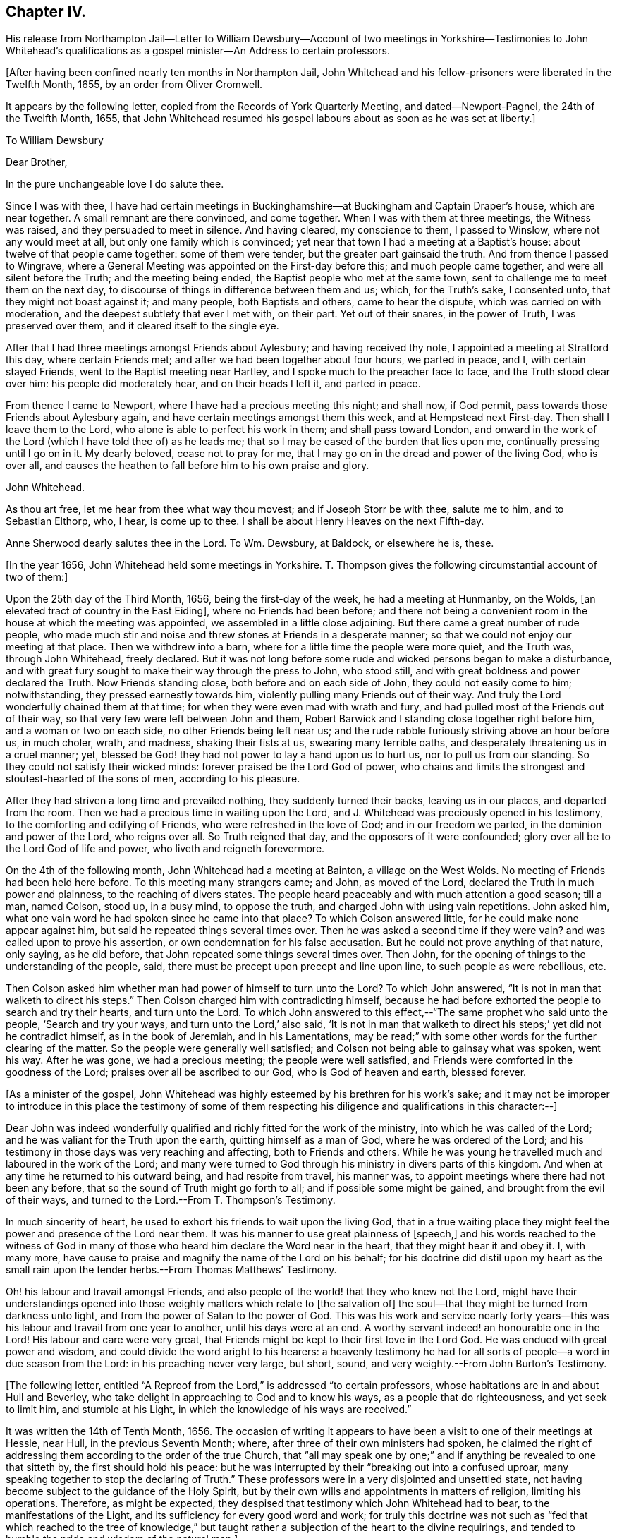 == Chapter IV.

His release from Northampton Jail--Letter to William Dewsbury--Account
of two meetings in Yorkshire--Testimonies to John Whitehead`'s
qualifications as a gospel minister--An Address to certain professors.

+++[+++After having been confined nearly ten months in Northampton Jail,
John Whitehead and his fellow-prisoners were liberated in the Twelfth Month, 1655,
by an order from Oliver Cromwell.

It appears by the following letter, copied from the Records of York Quarterly Meeting,
and dated--Newport-Pagnel, the 24th of the Twelfth Month, 1655,
that John Whitehead resumed his gospel labours about as soon as he was set at liberty.]

To William Dewsbury

Dear Brother,

In the pure unchangeable love I do salute thee.

Since I was with thee,
I have had certain meetings in Buckinghamshire--at
Buckingham and Captain Draper`'s house,
which are near together.
A small remnant are there convinced, and come together.
When I was with them at three meetings, the Witness was raised,
and they persuaded to meet in silence.
And having cleared, my conscience to them, I passed to Winslow,
where not any would meet at all, but only one family which is convinced;
yet near that town I had a meeting at a Baptist`'s house:
about twelve of that people came together: some of them were tender,
but the greater part gainsaid the truth.
And from thence I passed to Wingrave,
where a General Meeting was appointed on the First-day before this;
and much people came together, and were all silent before the Truth;
and the meeting being ended, the Baptist people who met at the same town,
sent to challenge me to meet them on the next day,
to discourse of things in difference between them and us; which, for the Truth`'s sake,
I consented unto, that they might not boast against it; and many people,
both Baptists and others, came to hear the dispute, which was carried on with moderation,
and the deepest subtlety that ever I met with, on their part.
Yet out of their snares, in the power of Truth, I was preserved over them,
and it cleared itself to the single eye.

After that I had three meetings amongst Friends about Aylesbury;
and having received thy note, I appointed a meeting at Stratford this day,
where certain Friends met; and after we had been together about four hours,
we parted in peace, and I, with certain stayed Friends,
went to the Baptist meeting near Hartley, and I spoke much to the preacher face to face,
and the Truth stood clear over him: his people did moderately hear,
and on their heads I left it, and parted in peace.

From thence I came to Newport, where I have had a precious meeting this night;
and shall now, if God permit, pass towards those Friends about Aylesbury again,
and have certain meetings amongst them this week, and at Hempstead next First-day.
Then shall I leave them to the Lord, who alone is able to perfect his work in them;
and shall pass toward London,
and onward in the work of the Lord (which I have told thee of) as he leads me;
that so I may be eased of the burden that lies upon me,
continually pressing until I go on in it.
My dearly beloved, cease not to pray for me,
that I may go on in the dread and power of the living God, who is over all,
and causes the heathen to fall before him to his own praise and glory.

John Whitehead.

As thou art free, let me hear from thee what way thou movest;
and if Joseph Storr be with thee, salute me to him, and to Sebastian Elthorp, who,
I hear, is come up to thee.
I shall be about Henry Heaves on the next Fifth-day.

Anne Sherwood dearly salutes thee in the Lord.
To Wm. Dewsbury, at Baldock, or elsewhere he is, these.

+++[+++In the year 1656, John Whitehead held some meetings in Yorkshire.
T+++.+++ Thompson gives the following circumstantial account of two of them:]

Upon the 25th day of the Third Month, 1656, being the first-day of the week,
he had a meeting at Hunmanby, on the Wolds,
+++[+++an elevated tract of country in the East Eiding], where no Friends had been before;
and there not being a convenient room in the house at which the meeting was appointed,
we assembled in a little close adjoining.
But there came a great number of rude people,
who made much stir and noise and threw stones at Friends in a desperate manner;
so that we could not enjoy our meeting at that place.
Then we withdrew into a barn, where for a little time the people were more quiet,
and the Truth was, through John Whitehead, freely declared.
But it was not long before some rude and wicked persons began to make a disturbance,
and with great fury sought to make their way through the press to John, who stood still,
and with great boldness and power declared the Truth.
Now Friends standing close, both before and on each side of John,
they could not easily come to him; notwithstanding, they pressed earnestly towards him,
violently pulling many Friends out of their way.
And truly the Lord wonderfully chained them at that time;
for when they were even mad with wrath and fury,
and had pulled most of the Friends out of their way,
so that very few were left between John and them,
Robert Barwick and I standing close together right before him,
and a woman or two on each side, no other Friends being left near us;
and the rude rabble furiously striving above an hour before us, in much choler, wrath,
and madness, shaking their fists at us, swearing many terrible oaths,
and desperately threatening us in a cruel manner; yet,
blessed be God! they had not power to lay a hand upon us to hurt us,
nor to pull us from our standing.
So they could not satisfy their wicked minds: forever praised be the Lord God of power,
who chains and limits the strongest and stoutest-hearted of the sons of men,
according to his pleasure.

After they had striven a long time and prevailed nothing,
they suddenly turned their backs, leaving us in our places, and departed from the room.
Then we had a precious time in waiting upon the Lord,
and J. Whitehead was preciously opened in his testimony,
to the comforting and edifying of Friends, who were refreshed in the love of God;
and in our freedom we parted, in the dominion and power of the Lord, who reigns over all.
So Truth reigned that day, and the opposers of it were confounded;
glory over all be to the Lord God of life and power,
who liveth and reigneth forevermore.

On the 4th of the following month, John Whitehead had a meeting at Bainton,
a village on the West Wolds.
No meeting of Friends had been held here before.
To this meeting many strangers came; and John, as moved of the Lord,
declared the Truth in much power and plainness, to the reaching of divers states.
The people heard peaceably and with much attention a good season; till a man,
named Colson, stood up, in a busy mind, to oppose the truth,
and charged John with using vain repetitions.
John asked him, what one vain word he had spoken since he came into that place?
To which Colson answered little, for he could make none appear against him,
but said he repeated things several times over.
Then he was asked a second time if they were vain?
and was called upon to prove his assertion, or own condemnation for his false accusation.
But he could not prove anything of that nature, only saying, as he did before,
that John repeated some things several times over.
Then John, for the opening of things to the understanding of the people, said,
there must be precept upon precept and line upon line, to such people as were rebellious,
etc.

Then Colson asked him whether man had power of himself to turn unto the Lord?
To which John answered, "`It is not in man that walketh to direct his steps.`"
Then Colson charged him with contradicting himself,
because he had before exhorted the people to search and try their hearts,
and turn unto the Lord.
To which John answered to this effect,--"`The same prophet who said unto the people,
'`Search and try your ways, and turn unto the Lord,`' also said,
'`It is not in man that walketh to direct his steps;`' yet did not he contradict himself,
as in the book of Jeremiah, and in his Lamentations,
may be read;`" with some other words for the further clearing of the matter.
So the people were generally well satisfied;
and Colson not being able to gainsay what was spoken, went his way.
After he was gone, we had a precious meeting; the people were well satisfied,
and Friends were comforted in the goodness of the Lord;
praises over all be ascribed to our God, who is God of heaven and earth, blessed forever.

+++[+++As a minister of the gospel,
John Whitehead was highly esteemed by his brethren for his work`'s sake;
and it may not be improper to introduce in this place the testimony of some of
them respecting his diligence and qualifications in this character:--]

Dear John was indeed wonderfully qualified and richly fitted for the work of the ministry,
into which he was called of the Lord; and he was valiant for the Truth upon the earth,
quitting himself as a man of God, where he was ordered of the Lord;
and his testimony in those days was very reaching and affecting,
both to Friends and others.
While he was young he travelled much and laboured in the work of the Lord;
and many were turned to God through his ministry in divers parts of this kingdom.
And when at any time he returned to his outward being, and had respite from travel,
his manner was, to appoint meetings where there had not been any before,
that so the sound of Truth might go forth to all; and if possible some might be gained,
and brought from the evil of their ways,
and turned to the Lord.--From T. Thompson`'s Testimony.

In much sincerity of heart, he used to exhort his friends to wait upon the living God,
that in a true waiting place they might feel the
power and presence of the Lord near them.
It was his manner to use great plainness of +++[+++speech,]
and his words reached to the witness of God in many of those
who heard him declare the Word near in the heart,
that they might hear it and obey it.
I, with many more, have cause to praise and magnify the name of the Lord on his behalf;
for his doctrine did distil upon my heart as the small rain
upon the tender herbs.--From Thomas Matthews`' Testimony.

Oh! his labour and travail amongst Friends,
and also people of the world! that they who knew not the Lord,
might have their understandings opened into those
weighty matters which relate to +++[+++the salvation of]
the soul--that they might be turned from darkness unto light,
and from the power of Satan to the power of God.
This was his work and service nearly forty years--this
was his labour and travail from one year to another,
until his days were at an end.
A worthy servant indeed! an honourable one in the Lord!
His labour and care were very great,
that Friends might be kept to their first love in the Lord God.
He was endued with great power and wisdom,
and could divide the word aright to his hearers:
a heavenly testimony he had for all sorts of people--a word in due season from the Lord:
in his preaching never very large, but short, sound,
and very weighty.--From John Burton`'s Testimony.

+++[+++The following letter,
entitled "`A Reproof from the Lord,`" is addressed "`to certain professors,
whose habitations are in and about Hull and Beverley,
who take delight in approaching to God and to know his ways,
as a people that do righteousness, and yet seek to limit him, and stumble at his Light,
in which the knowledge of his ways are received.`"

It was written the 14th of Tenth Month, 1656.
The occasion of writing it appears to have been a
visit to one of their meetings at Hessle,
near Hull, in the previous Seventh Month; where,
after three of their own ministers had spoken,
he claimed the right of addressing them according to the order of the true Church,
that "`all may speak one by one;`" and if anything be revealed to one that sitteth by,
the first should hold his peace:
but he was interrupted by their "`breaking out into a confused uproar,
many speaking together to stop the declaring of Truth.`"
These professors were in a very disjointed and unsettled state,
not having become subject to the guidance of the Holy Spirit,
but by their own wills and appointments in matters of religion, limiting his operations.
Therefore, as might be expected,
they despised that testimony which John Whitehead had to bear,
to the manifestations of the Light, and its sufficiency for every good word and work;
for truly this doctrine was not such as "`fed that which reached to the tree
of knowledge,`" but taught rather a subjection of the heart to the divine requirings,
and tended to humble the pride and wisdom of the natural man.]

A Reproof from the Lord

Friends,

Consider how you are puffed up in your knowledge, and your hearts waxed fat,
and your eyes blinded by the god of this world, and your ears become dull of hearing,
that you cannot savour the things of God nor rejoice in the Truth,
but account Jesus Christ, preached as the Light of the world,
who enlighteneth every man that cometh into the world,--a fancy,
and foolishness or simpleness, to what you have attained;
though few of you know any thing of the "`fellowship of his sufferings,`" or "`the power
of his resurrection,`" or the virtue of his life made manifest in you,
but have only got the report and fame thereof to talk of;
and in your prudence and comprehensions are prescribing
a way and seeking to limit the Holy One in it.

And being lifted up in your knowledge,
you account it a needless thing to lay amongst you
the foundation of repentance from dead works,
though you be even found therein,
as the Light of Christ in all your consciences will witness,
which shows you your secret lust, pride and high-mindedness, covetousness,
love for and conformity to this world; as also your respect of persons,
anger and peevishness, with your false accusing, deriding, foolish laughter,
wantonness and so forth; which dead works,
and your saying that you have not power against them,
are a clearer testimony of your unbelief and disowning of Christ,
than all your profession of faith in him and talking of his excellency in words,
can be for you;
which profession and fair-saying is nothing but hypocrisy
whilst you do not the things which you say;
and the hope you have in the carnal nature is not sure and stedfast,
but must be cut off and perish, and you also except you repent:
and this you shall witness to be truth declared in plainness,
when the workers of iniquity are forced to depart from Christ and are rewarded "`according
to the deeds done in the body,`" and those only who have done the Father`'s will,
enter into the kingdom.
May this be a warning to all that mention the name of the Lord Jesus Christ,
no longer to deceive yourselves with a vain hope that purifies not.

Neither let any deceive you with vain words; but believe in the Light of the Lord Jesus,
and singly wait, that therein you may receive power for obedience to the faith.
And put away the evil of your doings and the abominations that are in your hearts,
which shut out your prayers that they pass not through unto God;
but you ask and receive not, desire to have and have not,
because you ask amiss to consume it on the lust of your own wills,
which are not subjected in the cross.
Although a joy arises in some of your affections at the uttering
forth of words that make mention of the thing you want,
which joy for a time you may feed on; yet anon it withers and fades away,
and you are but where you were before, at a loss in yourselves,
sticking fast in the mire and clay,
and in bondage to the corruption and evil of your hearts.
And not believing in the Light, which opens the blind eye,
you know not where to find the power which should slay the
enmity and crucify the flesh with the affections and lusts,
but are struggling and striving by what you can do to enter,
often pleading your actions before the Lord and filling your mouths
with arguments to persuade him to accept your endeavours and prayers.
These are seen to be exacted labours and a forced work,
performed in the strength of the natural understanding and wisdom,
by which you neither know God nor his mind, but have a zeal not according to knowledge;
(from which arises many deceitful workings,
as crying and the like) in which you call for fire from heaven,
not knowing of what spirit you are.

But the Lord who searcheth all hearts and knoweth your intents,
hath shut out your wisdom from knowing him or his way;
and you cannot come to touch the tree of life by all your climbing, turning and striving;
the flaming sword being set to keep its way, you cannot pass through to feed on it,
whilst you live in that wisdom and nature wherein pride,
strife and every evil work lodge.
Before you have a right to the tree of life, you must become fools,
and cast down your crowns at the feet of Christ,
who lighteth every man that cometh into the world;
and own his witness who hath kindled a burning under your glory,
and testifies of your works that they are evil.
In his Light stand still,
and you will see condemnation upon all your own willing
and running and acting in your strength,
as also upon all your wickedness and self-righteousness,
which are both abomination to God.

A profession of faith, and a talk of Christ and his kingdom to come,
will not serve to cover you that are found therein,
and will not that the Lamb should reign over you in Spirit.
He humbled himself to the cross; his appearance you cannot own nor the glory thereof,
which is not the glory of this world,
nor of the princes of this world which shall come to nought;
but it stands in righteousness, judgment and purity; and he +++[+++who can own it]
receives in this world suffering and reproaches,
whipping and imprisonment in dungeons and holes, and is numbered among transgressors,
buffetted, stoned, spit upon, and accounted a devil, a deceiver, etc.,
even by such as have got the Scriptures to talk of, which testify of Christ.

Yet in all these things the Lamb reigneth and shall reign,
till all rule and all authority be put under Him; though, I say,
his appearance and glory in this world can no more
be owned by such as look for an outward kingdom,
power and dominion, whilst they live in the pride, fashions and lusts of the world,
than it could be by the Jews,
who looked for his appearance in an outward pomp
and for an outward restoration of his kingdom,
and when He appeared, did not know Him, nor the voices of their own prophets,
but fulfilled them in crucifying Him, who was not born by the will of man,
nor appeared according to their expectation and thoughts of Him.
And how like your thoughts and expectations of his appearance are unto theirs,
let his Light in your consciences judge; unto which you may do well to take heed,
until He be manifest, who brings to light that which hath been hid in darkness,
and makes known the counsels of the heart.
Then will you cease from all outward expectations of his coming,
"`lo here`" and "`lo there;`" and know his kingdom to be within,
and feel the sceptre of it, which is righteousness,
smiting at the feet of that glorious image which is set up in your comprehensions,
but must be dashed in pieces by the stone cut out of the mountain without hands,
which is stumbled at, set at nought and rejected by your builders,
who will not acknowledge Him as the Light of the world,
which enlighteneth every man that cometh into the world.

This Light, when preached, you account a low, mean thing and a fancy,
and something that is insufficient for salvation without a further light.
But this I say unto you and testify in the Lord, that you cannot comprehend his height,
who is far above all the powers of darkness, and was from the beginning with God,
by whom all things were made and do consist; whose name is called the Word of God,
who is the Life and Light of men, shining in darkness, though thereby not comprehended;
who was testified in due time, and became flesh and dwelt among men,
and the saints beheld his glory, as of the only begotten Son of God.
And what they heard and saw they witnessed forth; and we know that their witness is true,
who testified of Him that He is "`the true Light that lighteth
every man that cometh into the world;`" and there is not
any besides Him that makes manifest the deeds of darkness,
or can lead out therefrom.

So all that expect or hold out another light than that which lighteth every man,
and deny its sufficiency, are in the fancy,
exalted and puffed up in their own knowledge and wisdom,
with which they cannot understand the Scriptures,
nor experimentally know that the power of the Lord Jesus Christ,
who is the Light of the world, is sufficient to lead out of darkness;
for he who followeth: him shall not abide in darkness, but shall have the Light of Life.
And here the Stone which the builders reject is made the head of the corner,
and is a precious, sure foundation to all them that believe and walk in his Light,
who are witnesses of the virtue of his blood (which
by vain talkers is made a cloak for sin),
washing and cleansing from all sins.

And of His fulness, who is able to save to the uttermost,
have we received power to become the sons of God
in that obedience and righteousness which is perfect,
where all that are found are justified.
This righteousness is revealed from faith to faith in all them that believe in the Light,
which manifests and condemns sin in the flesh;
by which Light all you that stumble at it are seen
to come short of the righteousness of God,
and are shut out of the covenant of grace and light,
wherein salvation and the power against sin is placed.

Yet you are left without excuse, because Light is come into the world,
lighting every man,
in which Light the grace of God that bringeth salvation hath appeared unto all men;
and there is your condemnation who abide in darkness,
that Light is come and grace has appeared, in which power against sin is freely tendered,
and yet darkness is rather loved and lived in, because your deeds are evil.
The free grace of God is turned into wantonness by all you
that live in ungodliness and follow after worldly lusts,
which the saints are taught to deny.
And you are the murmurers, complainers, and slothful servants,
who would foolishly charge the fault upon God, as though he did not draw to Christ,
nor give power against sin; whenas he has freely given him to the people for a witness,
in whom all power and fulness dwell;
and by his Spirit he hath striven with you ever since you began
to yield the members of your bodies servants to unrighteousness;
for which you have often been checked in secret,
and felt the Spirit moving you to purity contrary to your wills.
But how often ye have resisted the Holy Spirit, and quenched his motions,
let the Light in your consciences judge.

Ye stiff-necked and uncircumcised in hearts and ears! how will you be
able to stand when the Lord shall visit upon you the evil of your doings,
who have a form of godliness, but deny the power which overcomes sin?
How deeply are you fallen into the enemy`'s snare, who own his power to keep you in sin,
and cannot see nor own the Spirit and power of God that would lead you out from it,
though it be a reprover of you!
My very soul laments your captivity.
How is the whole head become sick, and the whole heart faint!
How are you scattered in your imaginations,
and driven from mountains to hills which are dry and barren!
How are your glory and beauty withered, and your wise men gone backward,
and their knowledge become foolishness, and their language confounded!
How do you reel to and fro and stagger like a drunken man!
How are you groping in the dark to find Him whom your souls long after!
How do your eyes fail, whilst your expectations are outward,
looking for glorious days and a power to come, but when you know not,
but as you imagine and conceive from the promises written in Scripture!
Which imaginations and conceivings blind the eye (which should apply the promises
to the right object) and lead the mind outward into groundless hopes,
Which are mixed with doubts and uncertainties.
Whilst you follow such blind guides as your own imaginations and conceivings,
which arise from the earthly wisdom which knows not the things of God,
you often fall into the ditch, and are defiled with the pollutions of the world;
and thus compassing yourselves about with the sparks you have kindled,
you are forced to lie down in sorrow.

And now a word to all amongst you who sit weeping by the rivers of Babylon,
and have honest desires after God and his righteousness.--Over you my bowels yearn,
that you may not any longer be tossed about by the sleights of men,
nor feed on airy notions, which give you not the least power against sin,
but draw your minds outward, to look at Christ at a distance from you,
and his appearance in power to come hereafter, though he be near to every one of you,
reproving in the gate or door of your hearts;
even as saith the righteousness which is of faith,
"`The Word is nigh you in your hearts and in your mouths,
that is the Word of faith which we preach.`"
This is the same Word which was from the beginning, preached by the Apostles,
and witnessed to be living and abiding forever, ingrafted and able to save the soul;
and this is it which discerns the thoughts and intents of your hearts,
and bears witness against every vain thought, idle word and froward, ungodly way,
which your own wills, which are bound to vanity, choose.

Therefore, cease from your own wisdom, labours and self-works, which are all wicked;
and stand still in the Light of that ingrafted Word,
(of which the Scriptures testify,) which is able to save your souls.
So may your blind eyes be opened, and you brought into a true sense of your conditions,
to see how you have walked in unpleasant places;
and that notwithstanding all your knowledge and profession,
all is not right in the inward, but corruption still lodgeth in the heart,
as a partition-wall, separating you from God;
and that you have no understanding nor ability to do good of yourselves,
but forever might have perished in this state, if God, in his everlasting love,
had not given his Son a Light into the world, to manifest and lead out of this darkness.
So, in the Light, which shows you sin and inability in self to come out of it, wait,
and you will feel in yourselves the sentence of death
and condemnation upon the first man,
which is of the earth, earthly; and by the operation of God`'s power,
which is manifest in the Light,
you will feel desires begotten and moving in your souls after righteousness.
This motion is the Father`'s drawing in his love that you may not perish,
but come unto Christ, who is the Light and Life; and this is the will of God,
who begets in you by the Word of Truth both to will
and to do according to his good pleasure.

Therefore, beware of continuing in stiff-neckedness,
lest you be found fighters against God and resisters of his will,
as they are who perish in sin; but whilst it is called today, hear "`Him,
who speaketh from Heaven,`" whose voice shakes the heavens and the earth,
who is the good Shepherd and calls unto you that have gone astray.
Therefore, harden not your hearts, but wait in spirit to hear and know his voice,
who testifies against all sin,
and calls you to come after Him out of the conformity and love of this world:
for whosoever will be his disciple, must sell all, deny himself,
and take up his cross daily, and in obedience follow Him.
This is that which you yet want; and +++[+++your want of it]
makes the difference between you and us,
and is the ground of the enmity`'s standing and sin prevailing over you.
Therefore let him who amongst you is weary and heavy laden therewith,
and would be Christ`'s disciple, consult not with flesh and blood,
nor give way to that nature which stumbles at the cross and seeks
to save its own life in the delights and pleasures of the flesh,
and to keep in the union, love and impure friendship of the world,
which is "`enmity against God;`" and whosoever will be its friend, is God`'s enemy.
Profess what you will, who love the world, the love of the Father is not in you.
Therefore, do not love it, nor the things that are in it,
neither fear any outward losses or sufferings that you shall
meet with in your separation from your former companions,
nor the frowns nor oppositions of men;
for if you count any thing too dear to part with that you may win Christ,
you are not worthy of him.

Let self, in which the inability to do good lodgeth, be wholly denied by you,
and take up the daily cross to your wills and lusts, that war against your souls;
which cross crucifies to the world and is the power of God in all that are saved.
And taking it up and enduring it,
you will come to witness the flesh crucified with its affections and lusts,
and the partition-wall broken down,
and that which lets taken out of the way by the Lamb of God,
in whom dwelleth the fulness both of wisdom and power.
These together with Himself are freely given to all that ask not amiss,
but wait in spirit to know Him revealed, and his life through death made manifest,
which opens the mystery that hath been hid from ages,
which is "`Christ in you the hope of glory,`" who
is greater than he that is in the world,
and gives victory and dominion over it, as it was in the beginning.

And this salvation is witnessed and freely tendered unto you, in the Light,
Life and Power;
in which waiting to learn of him who is "`meek and lowly of heart,`" you
will come to see that his holy arm is not shortened that it cannot save,
but stretched out to take you by the hand and lead you by a way you have not known;
in which you will come to see the wonders of the Lord, and the works of his hands;
+++[+++you will be]
brought forth out of bondage to corruption,
and will then possess the life of that which you now possess in words.

Now, being warned, take heed of hardening your hearts against the Lord,
by continuing in sin and resting in the outward knowledge
of these things from what you have read in the Scriptures;
for that is not as you ought to know them.
If you do so, your visitation will pass over,
and the Spirit of the Lord will cease striving,
by which he would sanctify and gather you into his fold.
Then will the things belonging to your peace be hid from your eyes,
and you shall desire to see one of the days of the Son of man and shall not see it;
and though you be not gathered, yet shall He be glorious;
and the Gentiles will hear his salvation, and many shall come from the east, west,
north and south, and sit down together in the kingdom of God, and you who will not hear,
shall be shut out.
So, he that hath an ear let him hear and come forth, for the time is now at hand;
and I shall be clear of your blood at that day,
who in love to your souls have sent you a warning,
commending it to your consciences in the sight of God,
where I look to be made manifest when the book is opened; and till then,
I am willing to bear your reproaches,
and to be accounted your enemy for declaring the Truth.
